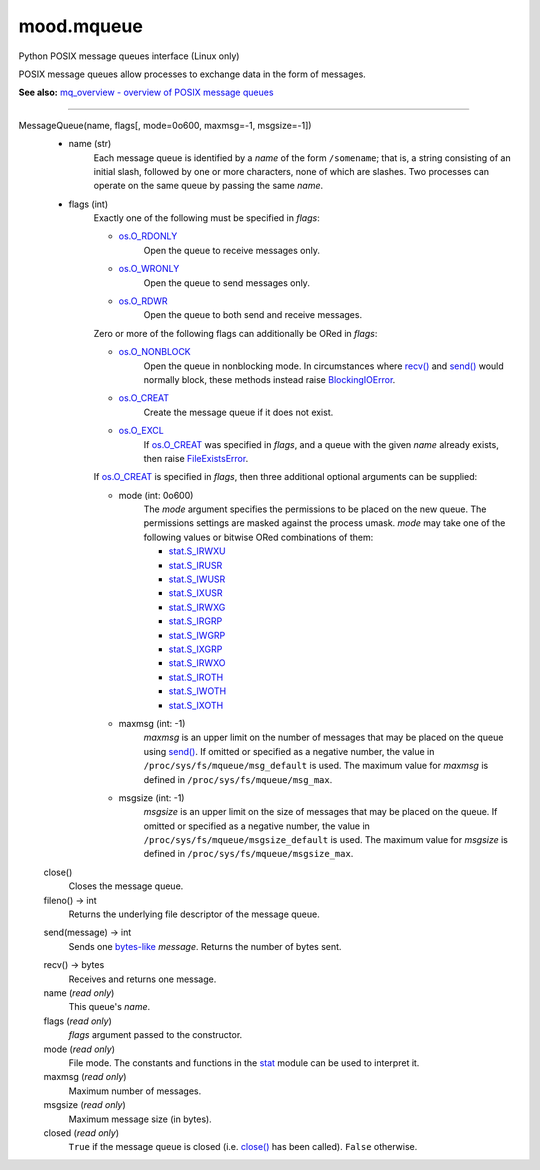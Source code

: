 mood.mqueue
===========

Python POSIX message queues interface (Linux only)

POSIX message queues allow processes to exchange data in the form of messages.

**See also:** `mq_overview - overview of POSIX message queues
<http://man7.org/linux/man-pages/man7/mq_overview.7.html>`_


-----


MessageQueue(name, flags[, mode=0o600, maxmsg=-1, msgsize=-1])
    * name (str)
        Each message queue is identified by a *name* of the form ``/somename``;
        that is, a string consisting of an initial slash, followed by one or
        more characters, none of which are slashes. Two processes can operate on
        the same queue by passing the same *name*.

    * flags (int)
        Exactly one of the following must be specified in *flags*:

        * os.O_RDONLY_
            Open the queue to receive messages only.

        * os.O_WRONLY_
            Open the queue to send messages only.

        * os.O_RDWR_
            Open the queue to both send and receive messages.

        Zero or more of the following flags can additionally be ORed in *flags*:

        * os.O_NONBLOCK_
            Open the queue in nonblocking mode. In circumstances where `recv()`_
            and `send()`_ would normally block, these methods instead raise
            BlockingIOError_.

        * os.O_CREAT_
            Create the message queue if it does not exist.

        * os.O_EXCL_
            If os.O_CREAT_ was specified in *flags*, and a queue with the given
            *name* already exists, then raise FileExistsError_.

        If os.O_CREAT_ is specified in *flags*, then three additional optional
        arguments can be supplied:

        * mode (int: 0o600)
            The *mode* argument specifies the permissions to be placed on the
            new queue. The permissions settings are masked against the process
            umask.
            *mode* may take one of the following values or bitwise ORed
            combinations of them:

            * stat.S_IRWXU_
            * stat.S_IRUSR_
            * stat.S_IWUSR_
            * stat.S_IXUSR_
            * stat.S_IRWXG_
            * stat.S_IRGRP_
            * stat.S_IWGRP_
            * stat.S_IXGRP_
            * stat.S_IRWXO_
            * stat.S_IROTH_
            * stat.S_IWOTH_
            * stat.S_IXOTH_

        * maxmsg (int: -1)
            *maxmsg* is an upper limit on the number of messages that may be
            placed on the queue using `send()`_.
            If omitted or specified as a negative number, the value in
            ``/proc/sys/fs/mqueue/msg_default`` is used.
            The maximum value for *maxmsg* is defined in
            ``/proc/sys/fs/mqueue/msg_max``.

        * msgsize (int: -1)
            *msgsize* is an upper limit on the size of messages that may be
            placed on the queue.
            If omitted or specified as a negative number, the value in
            ``/proc/sys/fs/mqueue/msgsize_default`` is used.
            The maximum value for *msgsize* is defined in
            ``/proc/sys/fs/mqueue/msgsize_max``.


    .. _close():

    close()
        Closes the message queue.


    fileno() -> int
        Returns the underlying file descriptor of the message queue.


    .. _send():

    send(message) -> int
        Sends one bytes-like_ *message*. Returns the number of bytes sent.


    .. _recv():

    recv() -> bytes
        Receives and returns one message.


    name (*read only*)
        This queue's *name*.


    flags (*read only*)
        *flags* argument passed to the constructor.


    mode (*read only*)
        File mode. The constants and functions in the stat_ module can be used
        to interpret it.


    maxmsg (*read only*)
        Maximum number of messages.


    msgsize (*read only*)
        Maximum message size (in bytes).


    closed (*read only*)
        ``True`` if the message queue is closed (i.e. `close()`_ has been
        called). ``False`` otherwise.


.. _bytes-like: https://docs.python.org/3.5/glossary.html#term-bytes-like-object
.. _os.O_RDONLY: https://docs.python.org/3.5/library/os.html#os.O_RDONLY
.. _os.O_WRONLY: https://docs.python.org/3.5/library/os.html#os.O_WRONLY
.. _os.O_RDWR: https://docs.python.org/3.5/library/os.html#os.O_RDWR
.. _os.O_NONBLOCK: https://docs.python.org/3.5/library/os.html#os.O_NONBLOCK
.. _os.O_CREAT: https://docs.python.org/3.5/library/os.html#os.O_CREAT
.. _os.O_EXCL: https://docs.python.org/3.5/library/os.html#os.O_EXCL
.. _errno.EAGAIN: https://docs.python.org/3.5/library/errno.html#errno.EAGAIN
.. _errno.EEXIST: https://docs.python.org/3.5/library/errno.html#errno.EEXIST
.. _errno.EINVAL: https://docs.python.org/3.5/library/errno.html#errno.EINVAL
.. _BlockingIOError: https://docs.python.org/3.5/library/exceptions.html#BlockingIOError
.. _FileExistsError: https://docs.python.org/3.5/library/exceptions.html#FileExistsError
.. _OSError: https://docs.python.org/3.5/library/exceptions.html#OSError
.. _stat: https://docs.python.org/3.5/library/stat.html#module-stat
.. _stat.S_IRWXU: https://docs.python.org/3.5/library/stat.html#stat.S_IRWXU
.. _stat.S_IRUSR: https://docs.python.org/3.5/library/stat.html#stat.S_IRUSR
.. _stat.S_IWUSR: https://docs.python.org/3.5/library/stat.html#stat.S_IWUSR
.. _stat.S_IXUSR: https://docs.python.org/3.5/library/stat.html#stat.S_IXUSR
.. _stat.S_IRWXG: https://docs.python.org/3.5/library/stat.html#stat.S_IRWXG
.. _stat.S_IRGRP: https://docs.python.org/3.5/library/stat.html#stat.S_IRGRP
.. _stat.S_IWGRP: https://docs.python.org/3.5/library/stat.html#stat.S_IWGRP
.. _stat.S_IXGRP: https://docs.python.org/3.5/library/stat.html#stat.S_IXGRP
.. _stat.S_IRWXO: https://docs.python.org/3.5/library/stat.html#stat.S_IRWXO
.. _stat.S_IROTH: https://docs.python.org/3.5/library/stat.html#stat.S_IROTH
.. _stat.S_IWOTH: https://docs.python.org/3.5/library/stat.html#stat.S_IWOTH
.. _stat.S_IXOTH: https://docs.python.org/3.5/library/stat.html#stat.S_IXOTH

